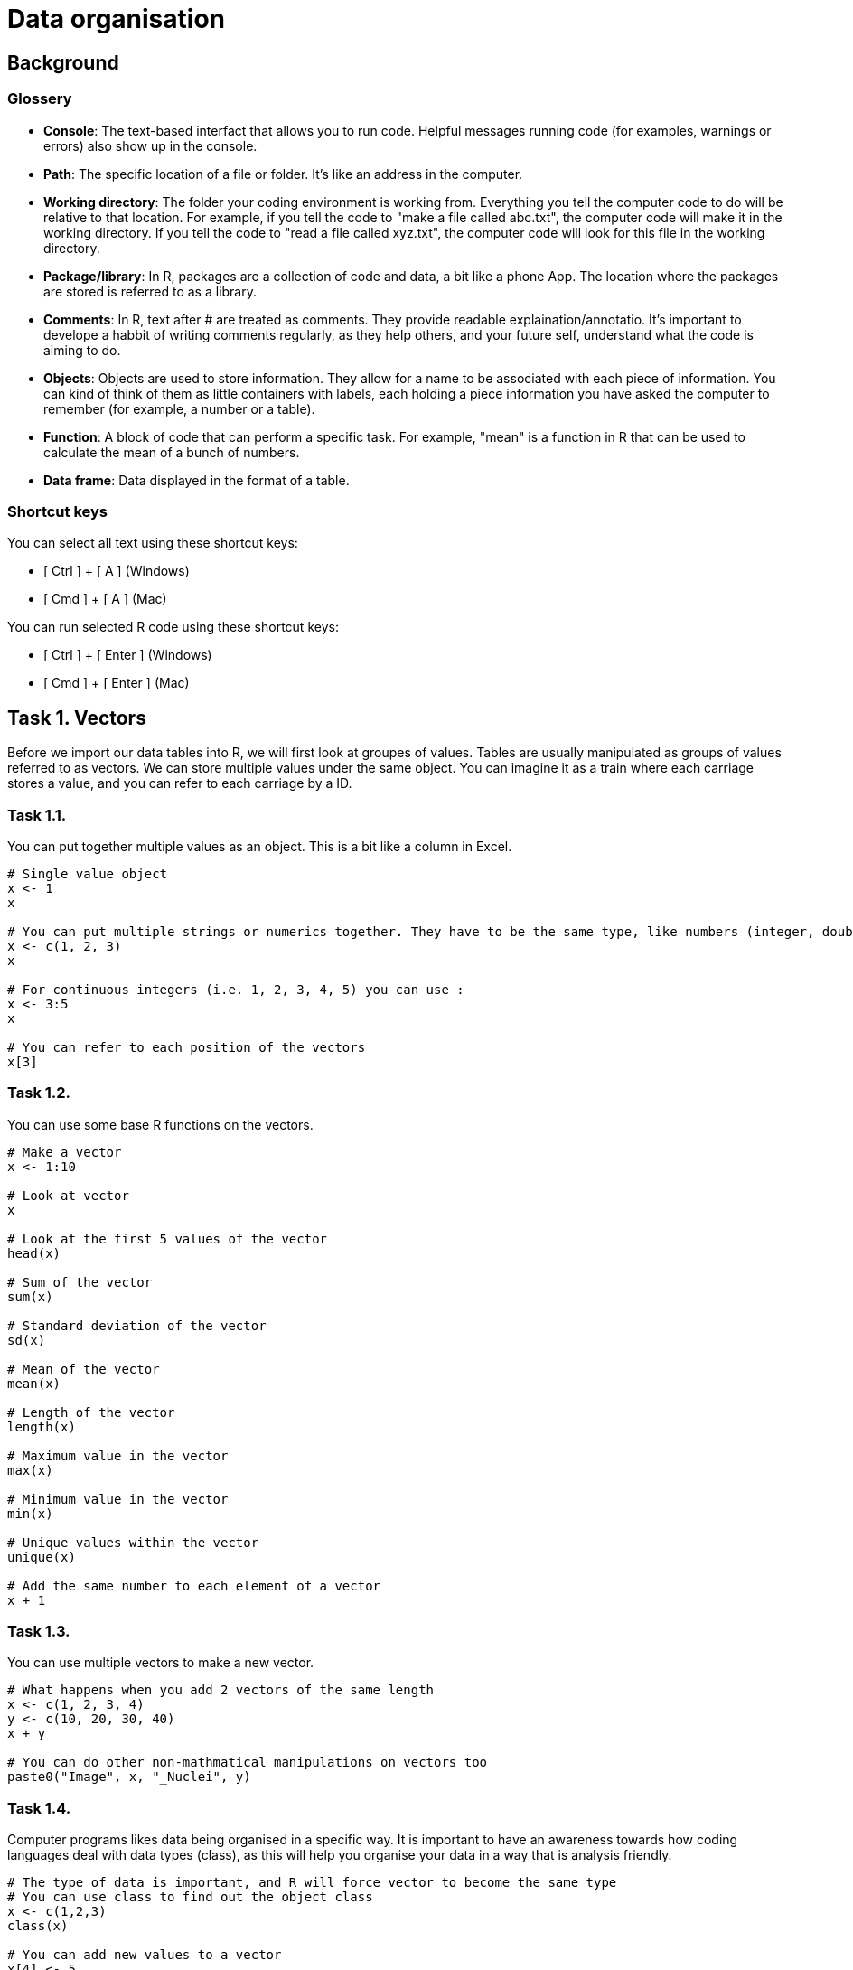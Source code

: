= Data organisation

== Background
=== Glossery

* *Console*: The text-based interfact that allows you to run code. Helpful messages running code (for examples, warnings or errors) also show up in the console.
* *Path*: The specific location of a file or folder. It's like an address in the computer.
* *Working directory*: The folder your coding environment is working from. Everything you tell the computer code to do will be relative to that location. For example, if you tell the code to "make a file called abc.txt", the computer code will make it in the working directory. If you tell the code to "read a file called xyz.txt", the computer code will look for this file in the working directory.
* *Package/library*: In R, packages are a collection of code and data, a bit like a phone App. The location where the packages are stored is referred to as a library.
* *Comments*: In R, text after # are treated as comments. They provide readable explaination/annotatio. It's important to develope a habbit of writing comments regularly, as they help others, and your future self, understand what the code is aiming to do.
* *Objects*: Objects are used to store information. They allow for a name to be associated with each piece of information. You can kind of think of them as little containers with labels, each holding a piece information you have asked the computer to remember (for example, a number or a table).
* *Function*: A block of code that can perform a specific task. For example, "mean" is a function in R that can be used to calculate the mean of a bunch of numbers.
* *Data frame*: Data displayed in the format of a table.

=== Shortcut keys 

You can select all text using these shortcut keys:

* [ Ctrl ] + [ A ] (Windows)
* [ Cmd ] + [ A ] (Mac)

You can run selected R code using these shortcut keys:

* [ Ctrl ] + [ Enter ] (Windows)
* [ Cmd ] + [ Enter ] (Mac)


== Task 1. Vectors

Before we import our data tables into R, we will first look at groupes of values. Tables are usually manipulated as groups of values referred to as vectors. 
We can store multiple values under the same object. You can imagine it as a train where each carriage stores a value, and you can refer to each carriage by a ID.

=== Task 1.1. 
You can put together multiple values as an object. This is a bit like a column in Excel.

```r
# Single value object
x <- 1
x

# You can put multiple strings or numerics together. They have to be the same type, like numbers (integer, double, single), characters (numbers, letters and symbols), logical (TRUE or FALSE)
x <- c(1, 2, 3)
x

# For continuous integers (i.e. 1, 2, 3, 4, 5) you can use :
x <- 3:5
x

# You can refer to each position of the vectors
x[3]

```

=== Task 1.2.
You can use some base R functions on the vectors.
```r
# Make a vector
x <- 1:10

# Look at vector
x

# Look at the first 5 values of the vector
head(x)

# Sum of the vector
sum(x)

# Standard deviation of the vector
sd(x)

# Mean of the vector
mean(x)

# Length of the vector
length(x)

# Maximum value in the vector
max(x)

# Minimum value in the vector
min(x)

# Unique values within the vector
unique(x)

# Add the same number to each element of a vector
x + 1

```


=== Task 1.3. 
You can use multiple vectors to make a new vector.  
```r
# What happens when you add 2 vectors of the same length
x <- c(1, 2, 3, 4)
y <- c(10, 20, 30, 40)
x + y

# You can do other non-mathmatical manipulations on vectors too
paste0("Image", x, "_Nuclei", y)

```


=== Task 1.4.
Computer programs likes data being organised in a specific way. It is important to have an awareness towards how coding languages deal with data types (class), as this will help you organise your data in a way that is analysis friendly.
```r
# The type of data is important, and R will force vector to become the same type
# You can use class to find out the object class
x <- c(1,2,3)
class(x)

# You can add new values to a vector 
x[4] <- 5
class(x)

# What happens when you add a new value of a different type
x[5] <- "a"
class(x)

```


=== Task 1.5. Challenge
```r
# Q1. What happens when you put together a shorter vector with a longer vector
x <- 1:4
y <- c("24h", "36h")
paste0("sample", x, "_", y)

# Q2. What does the error mean?
x <- 1:3
y <- c(10, 20)
x + y

# Q3. Why does this work
x <- 1:3
y <- c(10, 20)
paste0("sample", x, "_", y)

# Q4. Why does the below give an error
x <- 1:3
y <- c(1, 2, "3")
x + y

# Q5. What happens if you add a new value to position 10 for a vector that is only 3 in length
x <- 1:3
x[10] <- 1
x

# Q6. What do you think the class is for x in Q4
class(x)

# Q7. Make a function that can convert celsius to fahrenheit. Apply your function to a vector. Check Task 3.6 for instructions on functions at https://github.com/bshihlab/biocodingClub/blob/main/R/20240715_plotting_and_basics/instructions.adoc
# Hint 1:
# fahrenheit = celsius * 1.8 + 32 

# Q8. Make your own function for calculate the stock solution and water required for diluting a solution to the desired concentration
# Expected input:
# - 1 stock concentration
# - 1 final target volume
# - Multipe target concentrations 
# The function should print out messages that describe the following:
# - Input stock concentration
# - Input target concentration
# - The amount of stock solution requred to achieve the target volume
# - The amount of water required to dilute the stock solution to reach the target volume.
# Hint 1:
# stock_concentration * stock_volume = target_concentration * target_volume
# Therefore:
# stock_volume = target_concentration * target_volume / stock_concentration
# Hint 2:
# Remember that the users are inputting the target_volume, which is made up of stock_volume + water


```
.Answers
[%collapsible]
====
A1. The short vector will repeat up till the length of the long vector.

A2. When you apply mathmatical operations to vectors of different lengths, the length of the long vector need to be divisible by the length of the short vector. In this case, the shorter vector (length of 2) is not divisible to the longer vector (length of 3).

A3. Paste is not restricted by the same requirement of needing the longer vector to be divisible by the shorter one. The shorter one just repeats until the end of the longer vector.

A4. In the error message. "Non-numeric" refers to vector y - "3" is treated as a character, not a number.

A5. It will fill in all the positions without a value with NA (not available).

A6. It's important to check what the vector class is if you get an error message. When your input data have blank values, it might be treated as NA or "" when you import into R. Sometimes you want it as NA, sometimes you might want to convert them into "".

====

```r
# Example answers to Challange Q7 and Q8.
# Q7
# Celsius to fahrenheit function
fun_C2F <- function(in_celsius){
    out_fahrenheit <- (in_celsius * 1.8) + 32
    return(out_fahrenheit)
}
# Create a vector object with several temperatures in celsius 
temp_celsius <- c(10, 20, 30, 40)
# Use the created function to convert temperatures in celsius into fahrenheit
fun_C2F(temp_celsius)

# Q8
# Assuming that stock concentration and target concentration has the same unit, and the stock volume and target volume have the same unit 
fun_dilution <- function(stock_con, target_vol, target_con){
    # Calculate the required stock volume
    stock_vol <- target_con * target_vol / stock_con
    # Subtract the stock solution volume from the target volume to get the amount of water required to make the diluted solution
    water_vol <- target_vol - stock_vol
    output <- paste0("stock concentration: ", stock_con, ", target concentration: ", target_con, ", stock volume: ", stock_vol, ", water volume: ", water_vol)
    return(output)
}
# Use the created fuction with defined stock concentration and target volume to find out how to make a range of target concentrations
fun_dilution(stock_con=100, target_vol=100, target_con=c(50, 10, 8))


```

== Task 2. Data frame
Data frame in R resembles Excel tables. It expect data in all cells to the maximum row/column. 
We're going to look at some of the ways we can manipulate data frames in R using cellprofiler output as examples. Cellprofiler is an image analysis program that is useful for automating analysis of large number of images, mainly designed for microscopy images. In this example, we're looking at cellprofiler output that count the number of foci (little specs) within cell nuclei in immunofluoresence staining across multiple images and experimental conditions.

=== Task 2.1. Set up.
[upperalpha]
. Create a folder for today's work.
. Download example data files (cellprofiler_analysis.csv and image_annotation.csv) from the data folder and put them in a folder named "data" in the folder you created in Step A. Make sure you spell "data" exactly the same (i.e. no capitalisation. Coding is usually sensitive to capitalisation).
. Set working directory to the folder you created in Step A. You can find the instructions for this under Task 2G in https://github.com/bshihlab/biocodingClub/blob/main/R/20240715_plotting_and_basics/instructions.adoc
. Open a new R script and save your code. You can open an R script by going to File > New File > R Script.
. Copy the line in the *Console* (bottom left panel) that set your working directory into your R script. It should look something like the below.
+
```r
# Set working directory
# Remember to get into the habbit of adding comments by adding # followed by explaination to your script. This will improve the readability of your code. This will help others and your future self understand why you did what you did.
setwd("C:\Users\shihb\OneDrive - Lancaster University\work\teaching\biocodingClub\R\20240722_data_organisation"
```
. Save this Rscript in the folder created for today's work. You can use the shortcut keys [ Ctrl ] + [ S ] (Windows/Linux) or [ Cmd ] + [ S ] (Mac) to save.
. From hereon, type the code in this Rscript in the top left panel. You can run lines of code by highlighting them and press [ Ctrl ] + [ Enter ] (Windows/Linux) or [ Cmd ] + [ Enter ] (Mac). This way you can save all the correct code in a file.


### Task 2.2
[upperalpha]
. Import the example data files into R. You can do this by using the *Import* button on the top right panel, or using the code below:
+
```r
# Import data
# Note that "data/cellprofiler_analysis.csv" refers to a file named "cellprofiler_analysis.csv" in the folder "data" within your working directory
cellprofiler_analysis <- read.csv("data/cellprofiler_analysis.csv")

```
. You should now be able to see the data frame that you have imported in the top right panel. You can click on cellprofiler_analysis in this top right panel, which will open the data frame in the top left panel. 
. You can also look at the beginning of a data frame by using the below:

```r
# Print the top 5 rows of a data frame
# This is particularly useful for taking a quick look at the column names/data 
head(cellprofiler_analysis)
```

=== Task 2.3.
By using the $ symbol, you can refer to the columns in a data frame as a vector and do different functions on them, much like those in Task 1.2. You can also use these to create new columns.

```r
# Find out the column names
colnames(cellprofiler_analysis)

# Refer to the whole column by its name
cellprofiler_analysis$ImageID

# Look at the top 5 numbers of a vector
head(cellprofiler_analysis$ImageID)

# Refer to the whole column by its index. In R, you use a square bracket to refer to the [ row, column ]. Empty means refer to all
cellprofiler_analysis[ , 1]

# You can perform most of the functions in Task 1.2 on columns. Give them a try. For example:
sum(cellprofiler_analysis$ImageID)

# You can use columns from the same table to perform analysis
# Make a new column made from dividing Nuclear_intensity by Number_foci_method1 
cellprofiler_analysis$Intensity_per_foci_method1 <- cellprofiler_analysis$Intensity / cellprofiler_analysis$Number_foci_method1  

# Try repeating the above and make another column using Number_foci_method2. Remember to make it as another new column.

# You can use ncol to find out how many columns there are in a data frame
# How many columns do you have now? It should be 7 by this point (6 plus the 2 new columns you have made with Number_foci_method1 and Number_foci_method2)
ncol(cellprofiler_analysis)

# You can also use dim (i.e. dimension) to find out the number of row and columns in a data frame
dim(cellprofiler_analysis)
```


=== Task 2.4. 
Import *image_annotation.csv*. Fill in the code below using the steps indicated in the comments below. Refer back to Task 2.2 on how you can do this.
```r
# Step1. Import image_annotation.csv

# Step2. Take a look at the top 5 lines of image_annotation

# Step3. Which of the column should match those in cellprofiler_analysis? Do the column names match? If not, what are they? 

```



=== Task 2.5. Merge
Merging two tables together. It's usually a good practice to store sample or patient information in separate tables. For example, it's usually best to store patient metadata (for example, age, gender...etc) separately from experimental measurements (for example, immunofluoresence results). This way the storage of information isn't duplicated and there is less chance of mistakes. In this example, the image annotation is stored in a separate table from the image analysis.
```r
# Import cellprofiler_analysis and image_annotation again to clear the columns you made in the earlier exercise
cellprofiler_analysis <- read.csv("data/cellprofiler_analysis.csv")
image_annotation <- read.csv("data/image_annotation.csv")

# Look at the column names of cellprofiler_analysis 
colnames(cellprofiler_analysis)

# Look at the column names of image_annotation. What is the column names that correspond to each other in these two data frames
colnames(image_annotation)

# You can use merge to merge the two tables together
# Fill in the "" in the line below with the correct column names to combine the two tables
annotated_analysis <- merge(x = cellprofiler_analysis, y = image_annotation, by.x="", by.y="")

# Q. What happens to the column names in annotated_analysis. Are both of the column names for image ID kept?

# Take a look at ?merge
# You don't have to specify x and y in merge if it's given in the correct order (i.e. the first data frame you put in merge is consdiered to be x, the second data frame you put in merge is consdered to be y automatically). You need to fill in "" below with the correct column names.
annotated_analysis <- merge(cellprofiler_analysis, image_annotation, by.x="", by.y="")

```



=== Task 2.5. Aggregate
You can aggregate the information in a data frame. It goes like column_you_want_to_summarise ~ grouping_columns.
```r
# For example, you might want to work out how many nuclei there are per image.
nuclei_per_image <- aggregate(data = annotated_analysis, NucleiID ~ ImageID, FUN = length)

# Take a look at object_per_image  
head(nuclei_per_image)

# You might want to change the column names 
colnames(nuclei_per_image) <- c("ImageID", "NucleiCount")

# You can aggregate by other functions. For example, here is the total number of foci found in each image for method 1
foci_per_image <- aggregate(data = annotated_analysis, Number_foci_method1 ~ ImageID , FUN = sum)

# You can aggregate all columns other than the grouping column
# You would need to subset to include only the columns you want to summarise and the grouping columns. This can be done by specifying the column names in a vector
annotated_analysis_subset <- annotated_analysis[,c("Number_foci_method1", "Number_foci_method2", "Number_foci_method3", "ImageID")]
foci_per_image <- aggregate(data = annotated_analysis_subset, . ~ ImageID , FUN = sum)


# You can group values by multiple columns. For example, you can get the average number of foci (method 1) for each treatment + timepoint
avg_foci_per_nuclei <- aggregate(data = annotated_analysis, Number_foci_method1 ~ treatment + timepoint, FUN = mean)

```

=== Task 2.7. Order and save
```r
# You can sort data frame by columns. For exapmle, the line below sort the table by Number_foci_method1
avg_foci_per_nuclei[order(avg_foci_per_nuclei$Number_foci_method1), ] 

# You can sort by reverse order
avg_foci_per_nuclei[order(avg_foci_per_nuclei$Number_foci_method1, decreasing = TRUE), ] 

# You can sort by multiple column
avg_foci_per_nuclei_sorted <- avg_foci_per_nuclei[order(avg_foci_per_nuclei$treatment, avg_foci_per_nuclei$timepoint), ]


# You can save your work with the following. First indicate the data frame you want to save, followed by the file name. 
write.csv(avg_foci_per_nuclei, "avg_foci_per_nuclei.csv")

# By default, write.csv will output row.names. You can turn this off. Take a look at both files created in your working directory.
write.csv(avg_foci_per_nuclei, "avg_foci_per_nuclei_no_rownames.csv", row.names=FALSE)

```

=== Task 2.7. Challenge
```r
# Q1. Why doesn't the following work
cellprofiler_analysis <- read.csv("data/cellprofiler_analysis.csv")
image_annotation <- read.csv("data/image_annotation.csv")
annotated_analysis <- merge(x = cellprofiler_analysis, y = image_annotation, by.x="ImageID", by.y="Image_id")

# Q2. Why doesn't the following work
group_by_treatment <- aggregate(data = annotated_analysis, treatment ~ Intensity , FUN = mean)

# Q3. You can use your own function in aggregate. Try to make a function that allows you to aggregate to get the mean of the top 10 values for each treatment + timepoint grouping using aggregate.


```
.Hints
[%collapsible]
====
Q1: +
Hint 1. Look at the error message. Where is 'by' used in the lines above. +
Hint 2. Check through the column names carefully, including capitalisation.

Q2: +
Hint 1. Use head(group_by_treatment) to look at the output. +
Hint 2. In the outputs for aggregate, the "group by" columns appear first columns. +
Hint 3. Look back at the eariler exercises when we used aggregate, which side of the ~ are the grouping column placed in. +

====


.Answers
[%collapsible]
====
A1. Where it says by.y = "Image_id", it should be by.y = "image_id". The i in image_id is not capitalised in the data.

A2. It is trying to do a sum on the treatment column, but treatment column is made up of characters, not numbers. It has placed Intensity and treatment the wrong way round in Intensity ~ treatment. 

====
